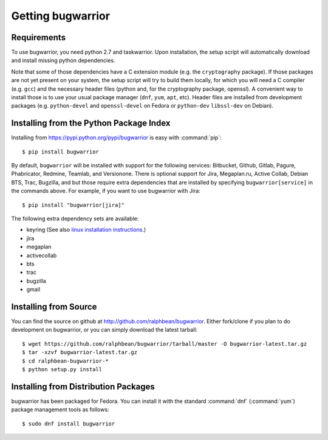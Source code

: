 Getting bugwarrior
==================

.. _requirements:

Requirements
------------

To use bugwarrior, you need python 2.7 and taskwarrior. Upon installation, the
setup script will automatically download and install missing python
dependencies.

Note that some of those dependencies have a C extension module (e.g. the
``cryptography`` package).  If those packages are not yet present on your
system, the setup script will try to build them locally, for which you will
need a C compiler (e.g. ``gcc``) and the necessary header files (python and,
for the cryptography package, openssl).
A convenient way to install those is to use your usual package manager
(``dnf``, ``yum``, ``apt``, etc).
Header files are installed from development packages (e.g.  ``python-devel``
and ``openssl-devel`` on Fedora or ``python-dev`` ``libssl-dev`` on Debian).

Installing from the Python Package Index
----------------------------------------

.. highlight:: console

Installing from https://pypi.python.org/pypi/bugwarrior is easy with
:command:`pip`::

    $ pip install bugwarrior

By default, ``bugwarrior`` will be installed with support for the following
services: Bitbucket, Github, Gitlab, Pagure, Phabricator, Redmine, Teamlab, and
Versionone. There is optional support for Jira, Megaplan.ru, Active Collab,
Debian BTS, Trac, Bugzilla, and but those require extra dependencies that are
installed by specifying ``bugwarrior[service]`` in the commands above. For
example, if you want to use bugwarrior with Jira::

    $ pip install "bugwarrior[jira]"

The following extra dependency sets are available:

- keyring (See also `linux installation instructions <https://github.com/jaraco/keyring#linux>`_.)
- jira
- megaplan
- activecollab
- bts
- trac
- bugzilla
- gmail

Installing from Source
----------------------

You can find the source on github at http://github.com/ralphbean/bugwarrior.
Either fork/clone if you plan to do development on bugwarrior, or you can simply
download the latest tarball::

    $ wget https://github.com/ralphbean/bugwarrior/tarball/master -O bugwarrior-latest.tar.gz
    $ tar -xzvf bugwarrior-latest.tar.gz
    $ cd ralphbean-bugwarrior-*
    $ python setup.py install

Installing from Distribution Packages
-------------------------------------

bugwarrior has been packaged for Fedora.  You can install it with the standard
:command:`dnf` (:command:`yum`) package management tools as follows::

    $ sudo dnf install bugwarrior
